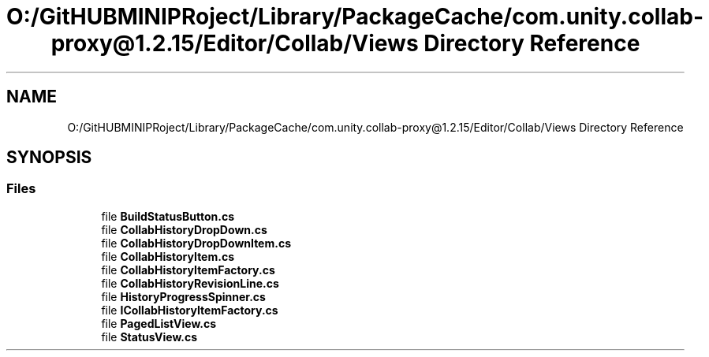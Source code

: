 .TH "O:/GitHUBMINIPRoject/Library/PackageCache/com.unity.collab-proxy@1.2.15/Editor/Collab/Views Directory Reference" 3 "Sat Jul 20 2019" "Version https://github.com/Saurabhbagh/Multi-User-VR-Viewer--10th-July/" "Multi User Vr Viewer" \" -*- nroff -*-
.ad l
.nh
.SH NAME
O:/GitHUBMINIPRoject/Library/PackageCache/com.unity.collab-proxy@1.2.15/Editor/Collab/Views Directory Reference
.SH SYNOPSIS
.br
.PP
.SS "Files"

.in +1c
.ti -1c
.RI "file \fBBuildStatusButton\&.cs\fP"
.br
.ti -1c
.RI "file \fBCollabHistoryDropDown\&.cs\fP"
.br
.ti -1c
.RI "file \fBCollabHistoryDropDownItem\&.cs\fP"
.br
.ti -1c
.RI "file \fBCollabHistoryItem\&.cs\fP"
.br
.ti -1c
.RI "file \fBCollabHistoryItemFactory\&.cs\fP"
.br
.ti -1c
.RI "file \fBCollabHistoryRevisionLine\&.cs\fP"
.br
.ti -1c
.RI "file \fBHistoryProgressSpinner\&.cs\fP"
.br
.ti -1c
.RI "file \fBICollabHistoryItemFactory\&.cs\fP"
.br
.ti -1c
.RI "file \fBPagedListView\&.cs\fP"
.br
.ti -1c
.RI "file \fBStatusView\&.cs\fP"
.br
.in -1c
